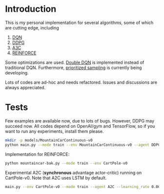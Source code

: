 * Introduction

This is my personal implementation for several algorithms, some of which are cutting edge, including
1. [[https://arxiv.org/abs/1312.5602][DQN]]
2. [[https://arxiv.org/abs/1509.02971][DDPG]]
3. [[https://arxiv.org/abs/1602.01783][A3C]]
4. [[http://www-anw.cs.umass.edu/~barto/courses/cs687/williams92simple.pdf][REINFORCE]]

Some optimizations are used. [[https://arxiv.org/abs/1509.06461][Double DQN]] is implemented instead of traditional DQN.
Furthermore, [[https://arxiv.org/abs/1511.05952][prioritized sampling]] is currently being developing.

Lots of codes are ad-hoc and needs refactored. Issues and discussions are always appreciated.

* Tests

Few examples are available now, due to lots of bugs. However, DDPG may succeed now. All codes depend on OpenAI/gym and TensorFlow, so if you want to run any experiments, install them please.

#+BEGIN_SRC bash
    mkdir -p models/MountainCarContinuous-v0
    python main.py --mode train --env MountainCarContinuous-v0 --agent DDPG
#+END_SRC

Implementation for REINFORCE:

#+BEGIN_SRC bash
    python mountaincar-bak.py --mode train --env CartPole-v0
#+END_SRC

Experimental A2C (*synchronous* advantage actor-critic) running on CartPole-v0. Note that A2C uses LSTM by default.

#+BEGIN_SRC bash
    main.py --env CartPole-v0 --mode train --agent A2C --learning_rate 0.001 --replay_buffer_size 200 --batch_size 200 --t_max 5 --num_units 50
#+END_SRC